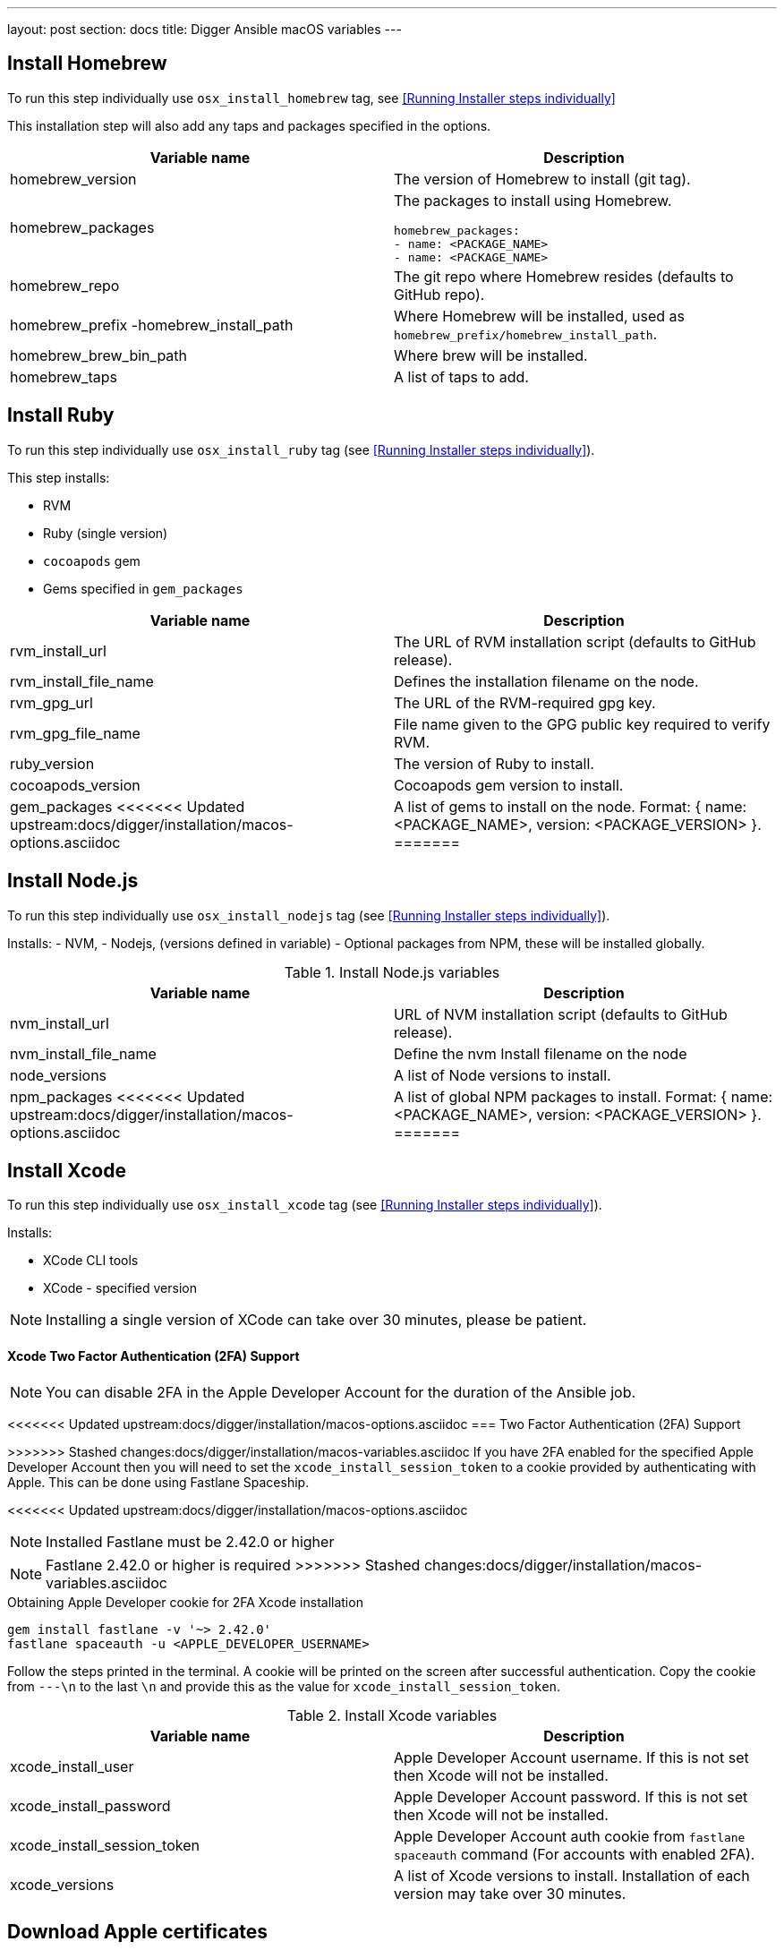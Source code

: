 ---
layout: post
section: docs
title: Digger Ansible macOS variables
---

== Install Homebrew

To run this step individually use
`osx_install_homebrew` tag, see <<Running Installer steps individually>>

This installation step will also add any taps and packages specified in the options.


|===
| Variable name | Description

|homebrew_version
|The version of Homebrew to install (git tag).
|homebrew_packages
a|The packages to install using Homebrew. 
[source,yml]
----
homebrew_packages:
- name: <PACKAGE_NAME>
- name: <PACKAGE_NAME>
----
|homebrew_repo
|The git repo where Homebrew resides (defaults to GitHub repo).
|homebrew_prefix -homebrew_install_path
|Where Homebrew will be installed, used as
`homebrew_prefix/homebrew_install_path`.
|homebrew_brew_bin_path
|Where brew will be installed.
|homebrew_taps
|A list of taps to add.
|===

== Install Ruby

To run this step individually use `osx_install_ruby` tag (see <<Running Installer steps individually>>).

This step installs:

- RVM
- Ruby (single version)
- `cocoapods` gem
- Gems specified in `gem_packages`




|===
| Variable name | Description

|rvm_install_url
|The URL of RVM installation script (defaults to GitHub release).

|rvm_install_file_name
|Defines the installation filename on the node.

|rvm_gpg_url
|The URL of the RVM-required gpg key.

|rvm_gpg_file_name
|File name given to the GPG public key required to verify RVM.

|ruby_version
|The version of Ruby to install.

|cocoapods_version
|Cocoapods gem version to install.

|gem_packages
<<<<<<< Updated upstream:docs/digger/installation/macos-options.asciidoc
|A list of gems to install on the node.
Format: { name: <PACKAGE_NAME>, version: <PACKAGE_VERSION> }.
=======
a|A list of gems to install.
[source, yml]
----
gem_packages:
- name: <PACKAGE_NAME> 
  version: <PACKAGE_VERSION>
----
>>>>>>> Stashed changes:docs/digger/installation/macos-variables.asciidoc
|===

== Install Node.js

To run this step individually use `osx_install_nodejs` tag (see <<Running Installer steps individually>>).

Installs:
- NVM,
- Nodejs, (versions defined in variable)
- Optional packages from NPM, these will be installed globally.

.Install Node.js variables
|===
| Variable name | Description

|nvm_install_url
|URL of NVM installation script (defaults to GitHub release).
|nvm_install_file_name
|Define the nvm Install filename on the node  
|node_versions
|A list of Node versions to install.
|npm_packages
<<<<<<< Updated upstream:docs/digger/installation/macos-options.asciidoc
|A list of global NPM packages to install.
Format: { name: <PACKAGE_NAME>, version: <PACKAGE_VERSION> }.
=======
a|A list of global NPM packages to install.
[source,yml]
----
npm_packages:
- name: <PACKAGE_NAME> 
  version: <PACKAGE_VERSION>
----
>>>>>>> Stashed changes:docs/digger/installation/macos-variables.asciidoc
|===

== Install Xcode

To run this step individually use `osx_install_xcode` tag (see <<Running Installer steps individually>>).

Installs:

- XCode CLI tools
- XCode - specified version

NOTE: Installing a single version of XCode can take over 30 minutes, please be patient.

==== Xcode Two Factor Authentication (2FA) Support 

NOTE: You can disable 2FA in the Apple Developer Account for the duration of the Ansible job.

<<<<<<< Updated upstream:docs/digger/installation/macos-options.asciidoc
=== Two Factor Authentication (2FA) Support
=======
>>>>>>> Stashed changes:docs/digger/installation/macos-variables.asciidoc
If you have 2FA enabled for the specified Apple Developer Account then
you will need to set the `xcode_install_session_token` to a cookie
provided by authenticating with Apple. This can be done using Fastlane
Spaceship.

<<<<<<< Updated upstream:docs/digger/installation/macos-options.asciidoc

NOTE: Installed Fastlane must be 2.42.0 or higher
=======
NOTE: Fastlane 2.42.0 or higher is required
>>>>>>> Stashed changes:docs/digger/installation/macos-variables.asciidoc

.Obtaining Apple Developer cookie for 2FA Xcode installation
----
gem install fastlane -v '~> 2.42.0'
fastlane spaceauth -u <APPLE_DEVELOPER_USERNAME>
----

Follow the steps printed in the terminal. A cookie will be printed on the screen
after successful authentication. 
Copy the cookie from `---\n` to the last `\n` and provide this as
the value for `xcode_install_session_token`.


.Install Xcode variables
|===
| Variable name | Description

|xcode_install_user
|Apple Developer Account username. If this is not set then Xcode will not be
installed.
|xcode_install_password
|Apple Developer Account password. If this is not set then Xcode will not be
installed.
|xcode_install_session_token
|Apple Developer Account auth cookie from `fastlane spaceauth` command (For
accounts with enabled 2FA).
|xcode_versions
|A list of Xcode versions to install. Installation of each version may take over 30 minutes.
|===

== Download Apple certificates

To run this step individually use `osx_download_certs` tag. (see <<Running Installer steps individually>>).

Downloads required certificates into the node. Currently, only
Apple's WWDR certificate is required. This certificate will be
downloaded into the user's home directory.


.Download Apple certificate variables
|===
| Variable name | Description

|apple_wwdr_cert_url
|Apple WWDR certificate URL. Defaults to Apple's official URL
|apple_wwdr_cert_file_name
|Filename of the downloaded certificate. Default is `AppleWWDRCA.cer`.
|===

== Update Cocoapods

Executes pod repo update.

<<<<<<< Updated upstream:docs/digger/installation/macos-options.asciidoc
To run this step individually use 
`osx_pod_repo_update` tag. (see <<Running Installer steps individually>>).

== Configure Build Farm node
To run this step individually use `osx_configure_buildfarm` tag.(see <<Running Installer steps individually>>).
=======
To run this step individually, use `osx_pod_repo_update` tag.
>>>>>>> Stashed changes:docs/digger/installation/macos-variables.asciidoc

=== Configuring a Build Farm node
To run this step individually, use `osx_configure_buildfarm` tag.

This step creates a credential set in the Build Farm for the macOS nodes using the
provided keys. Add each machine as a node in the Build Farm, connecting through SSH.

You need to create a key pair using `ssh-keygen`(or similar tool) to allow the
Jenkins instance to connect with the macOS nodes. 

==== Generating A Key Pair With ssh-keygen
. Run `ssh-keygen`. `-b` is number of bits (2048 by default), `-C` an optional comment.
+
----
ssh-keygen -t rsa -b 4096 -C "Digger-Jenkins-MacOS-Credentials"
----

. Select a location for the key pair along with a name.
+
----
> Enter file in which to save the key:
> ~/.ssh/digger_macos_rsa
----

. Enter secure passphrase:
+
----
> Enter passphrase (empty for no passphrase):
> mySecurePassword
----

. Your key pair is available under the specified directory with the
specified name:
+
----
> ls ~/.ssh/
digger_macos_rsa
digger_macos_rsa.pub
----


== WHICH COMMAND SHOULD BE USED TO CHANGE the following VARIABLES?

.Configure Build Farm node variables
|===
| Variable name | Description

|credential_private_key
|Private key stored in Jenkins and used to SSH into the macOS node. If not set, a key pair will be generated.
|credential_public_key
|Public key of the pair. If not set, a key pair will be generated.
|credential_passphrase
|Passphrase protecting the private key. This is stored in Jenkins and used to SSH into the macOS node. If not set, the private key will not be password protected.
|buildfarm_node_port
|The port used to connect to the macOS node. Default is `22`.
|buildfarm_node_root_dir
|Path to Jenkins root folder. Default is `/Users/jenkins`. 
|buildfarm_credential_id
|Identifier for the Jenkins credential object. Default is
`macOS_buildfarm_cred`.
|buildfarm_credential_description
|Description of the Jenkins credential object.
|buildfarm_node_name
|Name of the slave/node in Jenkins. Default is `macOS (<node_host_address>)`.
|buildfarm_node_labels
|List of labels assigned to the macOS node. Default is `ios`. 
|buildfarm_user_id
|Jenkins user ID. Default is `admin`.
|buildfarm_node_executors
|Number of executors (Jenkins configuration) on the macOS node. Default is
`1`. Currently, there is no build isolation with the macOS node, that means there is no guaranteed support for concurrent iOS builds. Run concurrent builds only if ALL apps are to be built with the same signature credentials.
|buildfarm_node_description
|Description of the macOS node in Jenkins.
|buildfarm_node_mode <MODE>
a|How the macOS node should be utilised. The following options are available:
----
<MODE> = NORMAL
----
Use this node as much as possible
----
<MODE> = EXCLUSIVE
----
Only build jobs with labels matching this node will use this node.

|===

.Other variables
|===
| Variable name | Description

|remote_tmp_dir
|A directory where downloaded scripts and other miscellaneous files can be
stored for the duration of the job.
|project_name
|Name of the Jenkins project in OpenShift. Defaults to `jenkins`.
|===
